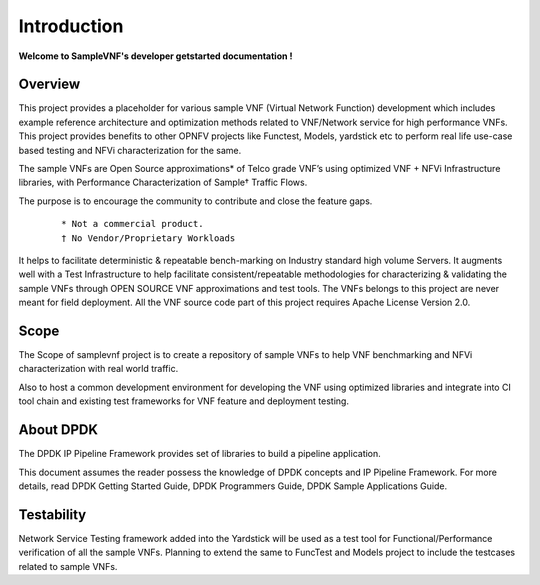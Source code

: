 .. This work is licensed under a Creative Commons Attribution 4.0 International License.
.. http://creativecommons.org/licenses/by/4.0
.. (c) OPNFV, Intel Corporation and others.

.. OPNFV SAMPLEVNF Documentation design file.

============
Introduction
============

**Welcome to SampleVNF's developer getstarted documentation !**

.. _Pharos: https://wiki.opnfv.org/pharos
.. _SampleVNF: https://wiki.opnfv.org/samplevnf
.. _Technical_Briefs: https://wiki.opnfv.org/display/SAM/Technical+Briefs+of+VNFs


Overview
---------

This project provides a placeholder for various sample VNF (Virtual Network Function)
development which includes example reference architecture and optimization methods
related to VNF/Network service for high performance VNFs. This project provides
benefits to other OPNFV projects like Functest, Models, yardstick etc to perform
real life use-case based testing and NFVi characterization for the same.

The sample VNFs are Open Source approximations* of Telco grade VNF’s using
optimized VNF + NFVi Infrastructure libraries, with Performance Characterization
of Sample† Traffic Flows.

The purpose is to encourage the community to contribute and close the feature gaps.

 ::

   * Not a commercial product.
   † No Vendor/Proprietary Workloads


It helps to facilitate deterministic & repeatable bench-marking on
Industry standard high volume Servers. It augments well with a Test Infrastructure
to help facilitate consistent/repeatable methodologies for characterizing & validating
the sample VNFs through OPEN SOURCE VNF approximations and test tools.
The VNFs belongs to this project are never meant for field deployment.
All the VNF source code part of this project requires Apache License Version 2.0.

Scope
-----
The Scope of samplevnf project is to create a repository of sample VNFs
to help VNF benchmarking and NFVi characterization with real world traffic.

Also to host a common development environment for developing the VNF using
optimized libraries and integrate into CI tool chain and existing test
frameworks for VNF feature and deployment testing.

About DPDK
----------
The DPDK IP Pipeline Framework provides set of libraries to build a pipeline
application.

This document assumes the reader possess the knowledge of DPDK concepts and IP
Pipeline Framework. For more details, read DPDK Getting Started Guide, DPDK
Programmers Guide, DPDK Sample Applications Guide.

Testability
-----------
Network Service Testing framework added into the Yardstick will be used as a test
tool for Functional/Performance verification of all the sample VNFs.
Planning to extend the same to FuncTest and Models project to include the testcases
related to sample VNFs.
